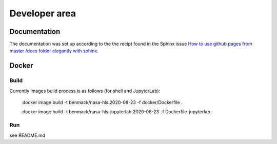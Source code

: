 Developer area
==============

Documentation
-------------

The documentation was set up according to the the recipt found in
the Sphinx issue 
`How to use github pages from master /docs folder elegantly with sphinx <https://github.com/sphinx-doc/sphinx/issues/3382>`_.

Docker
------

Build
~~~~~

Currently images build process is as follows (for shell and JupyterLab):

    docker image build -t benmack/nasa-hls:2020-08-23 -f docker/Dockerfile .

    docker image build -t benmack/nasa-hls-jupyterlab:2020-08-23 -f Dockerfile-jupyterlab . 

Run
~~~

see README.md
